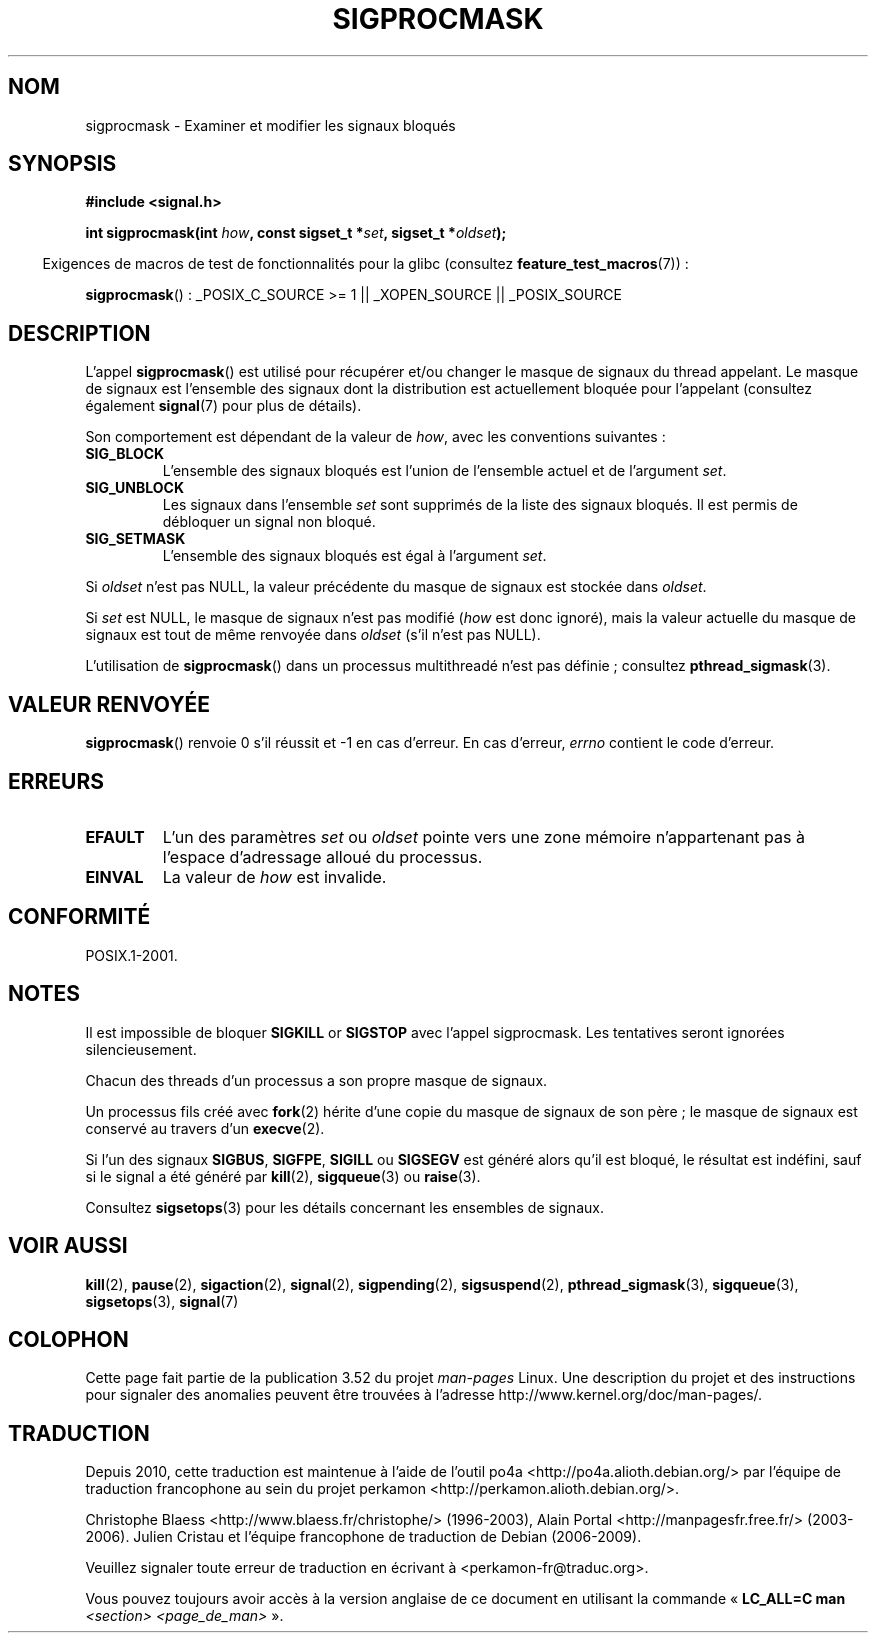 .\" Copyright (c) 2005 Michael Kerrisk
.\" based on earlier work by faith@cs.unc.edu and
.\" Mike Battersby <mib@deakin.edu.au>
.\"
.\" %%%LICENSE_START(VERBATIM)
.\" Permission is granted to make and distribute verbatim copies of this
.\" manual provided the copyright notice and this permission notice are
.\" preserved on all copies.
.\"
.\" Permission is granted to copy and distribute modified versions of this
.\" manual under the conditions for verbatim copying, provided that the
.\" entire resulting derived work is distributed under the terms of a
.\" permission notice identical to this one.
.\"
.\" Since the Linux kernel and libraries are constantly changing, this
.\" manual page may be incorrect or out-of-date.  The author(s) assume no
.\" responsibility for errors or omissions, or for damages resulting from
.\" the use of the information contained herein.  The author(s) may not
.\" have taken the same level of care in the production of this manual,
.\" which is licensed free of charge, as they might when working
.\" professionally.
.\"
.\" Formatted or processed versions of this manual, if unaccompanied by
.\" the source, must acknowledge the copyright and authors of this work.
.\" %%%LICENSE_END
.\"
.\" 2005-09-15, mtk, Created new page by splitting off from sigaction.2
.\"
.\"*******************************************************************
.\"
.\" This file was generated with po4a. Translate the source file.
.\"
.\"*******************************************************************
.TH SIGPROCMASK 2 "19 avril 2013" Linux "Manuel du programmeur Linux"
.SH NOM
sigprocmask \- Examiner et modifier les signaux bloqués
.SH SYNOPSIS
\fB#include <signal.h>\fP
.sp
\fBint sigprocmask(int \fP\fIhow\fP\fB, const sigset_t *\fP\fIset\fP\fB,\fP \fBsigset_t
*\fP\fIoldset\fP\fB);\fP
.sp
.in -4n
Exigences de macros de test de fonctionnalités pour la glibc (consultez
\fBfeature_test_macros\fP(7))\ :
.in
.sp
.ad l
\fBsigprocmask\fP()\ : _POSIX_C_SOURCE\ >=\ 1 || _XOPEN_SOURCE ||
_POSIX_SOURCE
.ad b
.SH DESCRIPTION
L'appel \fBsigprocmask\fP() est utilisé pour récupérer et/ou changer le masque
de signaux du thread appelant. Le masque de signaux est l'ensemble des
signaux dont la distribution est actuellement bloquée pour l'appelant
(consultez également \fBsignal\fP(7) pour plus de détails).

Son comportement est dépendant de la valeur de \fIhow\fP, avec les conventions
suivantes\ :
.TP 
\fBSIG_BLOCK\fP
L'ensemble des signaux bloqués est l'union de l'ensemble actuel et de
l'argument \fIset\fP.
.TP 
\fBSIG_UNBLOCK\fP
Les signaux dans l'ensemble \fIset\fP sont supprimés de la liste des signaux
bloqués. Il est permis de débloquer un signal non bloqué.
.TP 
\fBSIG_SETMASK\fP
L'ensemble des signaux bloqués est égal à l'argument \fIset\fP.
.PP
Si \fIoldset\fP n'est pas NULL, la valeur précédente du masque de signaux est
stockée dans \fIoldset\fP.

Si \fIset\fP est NULL, le masque de signaux n'est pas modifié (\fIhow\fP est donc
ignoré), mais la valeur actuelle du masque de signaux est tout de même
renvoyée dans \fIoldset\fP (s'il n'est pas NULL).

L'utilisation de \fBsigprocmask\fP() dans un processus multithreadé n'est pas
définie\ ; consultez \fBpthread_sigmask\fP(3).
.SH "VALEUR RENVOYÉE"
\fBsigprocmask\fP() renvoie 0 s'il réussit et \-1 en cas d'erreur. En cas
d'erreur, \fIerrno\fP contient le code d'erreur.
.SH ERREURS
.TP 
\fBEFAULT\fP
L'un des paramètres \fIset\fP ou \fIoldset\fP pointe vers une zone mémoire
n'appartenant pas à l'espace d'adressage alloué du processus.
.TP 
\fBEINVAL\fP
La valeur de \fIhow\fP est invalide.
.SH CONFORMITÉ
POSIX.1\-2001.
.SH NOTES
Il est impossible de bloquer \fBSIGKILL\fP or \fBSIGSTOP\fP avec l'appel
sigprocmask. Les tentatives seront ignorées silencieusement.

Chacun des threads d'un processus a son propre masque de signaux.

Un processus fils créé avec \fBfork\fP(2) hérite d'une copie du masque de
signaux de son père\ ; le masque de signaux est conservé au travers d'un
\fBexecve\fP(2).

Si l'un des signaux \fBSIGBUS\fP, \fBSIGFPE\fP, \fBSIGILL\fP ou \fBSIGSEGV\fP est généré
alors qu'il est bloqué, le résultat est indéfini, sauf si le signal a été
généré par \fBkill\fP(2), \fBsigqueue\fP(3) ou \fBraise\fP(3).
.PP
Consultez \fBsigsetops\fP(3) pour les détails concernant les ensembles de
signaux.
.SH "VOIR AUSSI"
\fBkill\fP(2), \fBpause\fP(2), \fBsigaction\fP(2), \fBsignal\fP(2), \fBsigpending\fP(2),
\fBsigsuspend\fP(2), \fBpthread_sigmask\fP(3), \fBsigqueue\fP(3), \fBsigsetops\fP(3),
\fBsignal\fP(7)
.SH COLOPHON
Cette page fait partie de la publication 3.52 du projet \fIman\-pages\fP
Linux. Une description du projet et des instructions pour signaler des
anomalies peuvent être trouvées à l'adresse
\%http://www.kernel.org/doc/man\-pages/.
.SH TRADUCTION
Depuis 2010, cette traduction est maintenue à l'aide de l'outil
po4a <http://po4a.alioth.debian.org/> par l'équipe de
traduction francophone au sein du projet perkamon
<http://perkamon.alioth.debian.org/>.
.PP
Christophe Blaess <http://www.blaess.fr/christophe/> (1996-2003),
Alain Portal <http://manpagesfr.free.fr/> (2003-2006).
Julien Cristau et l'équipe francophone de traduction de Debian\ (2006-2009).
.PP
Veuillez signaler toute erreur de traduction en écrivant à
<perkamon\-fr@traduc.org>.
.PP
Vous pouvez toujours avoir accès à la version anglaise de ce document en
utilisant la commande
«\ \fBLC_ALL=C\ man\fR \fI<section>\fR\ \fI<page_de_man>\fR\ ».
